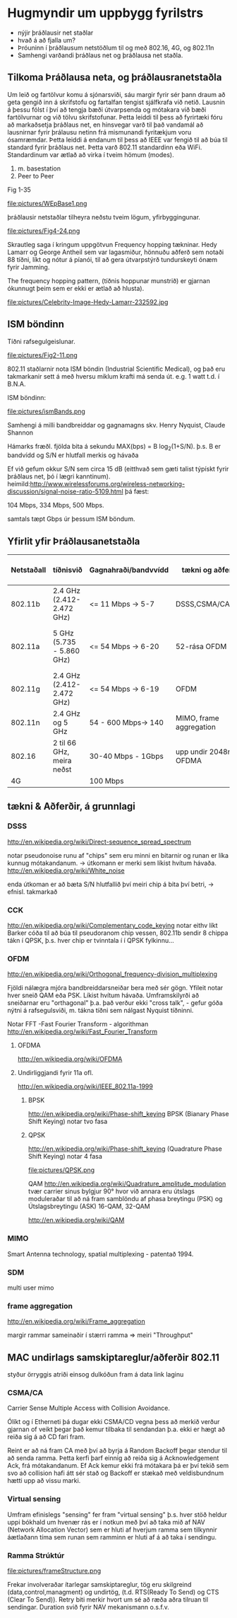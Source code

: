 * Hugmyndir um uppbygg fyrilstrs

- nýjir þráðlausir net staðlar
- hvað á að fjalla um?
- Þróuninn í þráðlausum netstöðlum til og með 802.16, 4G, og 802.11n
- Samhengi varðandi þráðlaus net og þráðlausa net staðla.

** Tilkoma Þráðlausa neta, og þráðlausranetstaðla

  Um leið og fartölvur komu á sjónarsviði, sáu margir fyrir sér þann draum að geta
gengið inn á skrifstofu og fartalfan tengist sjálfkrafa við netið.  Lausnin á þessu
fólst í því að tengja bæði útvarpsenda og mótakara við bæði fartölvurnar og við tölvu
skrifstofunar.  Þetta leiddi til þess að fyrirtæki fóru að markaðsetja þráðlaus net,
en hinsvegar varð til það vandamál að lausnirnar fyrir þrálausu netinn frá mismunandi
fyritækjum voru ósamræmdar.
  Þetta leiddi á endanum til þess að IEEE var fengið til að búa til standard fyrir 
þráðlaus net.  Þetta varð 802.11 standardinn eða WiFi.
Standardinum var ætlað að virka í tveim hömum (modes).
1. m. basestation
2. Peer to Peer

Fig 1-35

file:pictures/WEpBase1.png

 þráðlausir netstaðlar tilheyra neðstu tveim lögum, yfirbyggingunar.

file:pictures/Fig4-24.png

Skrautleg saga í kringum uppgötvun Frequency hopping tækninar.
Hedy Lamarr og George Antheil sem var lagasmiður, hönnuðu aðferð
sem notaði 88 tíðni, líkt og nótur á píanói, til að gera útvarpstýrð
tundurskeyti ónæm fyrir Jamming.

The frequency hopping pattern, (tíðnis hoppunar munstrið)
er gjarnan ókunnugt þeim sem er ekki er ætlað að hlusta).

file:pictures/Celebrity-Image-Hedy-Lamarr-232592.jpg


** ISM böndinn

 Tíðni rafsegulgeislunar.


file:pictures/Fig2-11.png

802.11 staðlarnir nota ISM böndin (Industrial Scientific Medical), og það eru
takmarkanir sett á með hversu miklum krafti má senda út. e.g. 1 watt t.d. í B.N.A.

ISM böndinn:

file:pictures/ismBands.png

Samhengi á milli bandbreiddar og gagnamagns
skv.
Henry Nyquist, Claude Shannon

Hámarks fræðl. fjölda bita á sekundu
MAX(bps) = B log_{2}(1+S/N).
þ.s. B er bandvídd og S/N er hlutfall merkis og hávaða

Ef við gefum okkur S/N sem circa 15 dB (eitthvað sem gæti talist týpískt fyrir þráðlaus net, þó í lægri kanntinum).
heimild:http://www.wirelessforums.org/wireless-networking-discussion/signal-noise-ratio-5109.html
þá fæst:

104 Mbps, 334 Mbps, 500 Mbps.

samtals tæpt Gbps úr þessum ISM böndum.

** Yfirlit yfir Þráðlausanetstaðla

| Netstaðall | tíðnisvið                 | Gagnahraði/bandvvídd | tækni og aðferðir        | Langdrægni                                            | kemur á markað | Athugasemdir                        |
|------------+---------------------------+----------------------+--------------------------+-------------------------------------------------------+----------------+-------------------------------------|
| 802.11b    | 2.4 GHz (2.412-2.472 GHz) | <=  11 Mbps -> 5-7   | DSSS,CSMA/CA,CCK         | 30m(11 Mbps), 90m (1 Mbps)                            |           1999 | Útvíkkun á 802.11, kom á undan a    |
| 802.11a    | 5 GHz (5.735 - 5.860 GHz) | <=  54 Mbps -> 6-20  | 52-rása OFDM             | örlítið minni en b, og veikari fyri veggjum. o.s.f.v. |           1999 | 5 GHz bandið er minna notað         |
| 802.11g    | 2.4 GHz (2.412-2.472 GHz) | <=  54 Mbps -> 6-19  | OFDM                     | 32m ,   95m                                           |           2003 |                                     |
| 802.11n    | 2.4 GHz og 5 GHz          | 54 - 600 Mbps-> 140  | MIMO, frame aggregation  | mismunandi                                            |           2009 | mimi notar mörg loftnet, ístað eins |
| 802.16     | 2 til 66 GHz, meira neðst | 30-40 Mbps - 1Gbps   | upp undir 2048rása OFDMA | 16 km LOS                                             |           2009 | stefnir í svipaða átt og 4G         |
| 4G         |                           | 100 Mbps             |                          |                                                       |                |                                     |




** tækni & Aðferðir, á grunnlagi

*** DSSS
http://en.wikipedia.org/wiki/Direct-sequence_spread_spectrum

notar pseudonoise runu af "chips" sem eru minni en bitarnir og runan
er líka kunnug mótakandanum.  -> útkomann er merki sem líkist hvítum hávaða.
http://en.wikipedia.org/wiki/White_noise

enda útkoman er að bæta S/N hlutfallið
því meiri chip á bita því betri, -> efnisl. takmarkað

*** CCK
http://en.wikipedia.org/wiki/Complementary_code_keying
notar eithv líkt Barker cóða til að búa til pseudoranom chip vessen,
802.11b sendir 8 chippa tákn í QPSK, þ.s. hver chip er tvinntala í í 
QPSK fylkinnu...
*** OFDM
http://en.wikipedia.org/wiki/Orthogonal_frequency-division_multiplexing

Fjöldi nálægra mjóra bandbreiddarsneiðar bera með sér gögn.  Yfileit notar hver sneið QAM
eða PSK.  Líkist hvítum hávaða.  Umframskilyrði að sneiðarnar eru "orthagonal" þ.a. það
verður ekki "cross talk", - gefur góða nýtni á rafsegulsviði, m. tákna tíðni sem nálgast
Nyquist tíðninni. 

Notar FFT -Fast Fourier Transform - algorithman
http://en.wikipedia.org/wiki/Fast_Fourier_Transform 
**** OFDMA
http://en.wikipedia.org/wiki/OFDMA

**** Undirliggjandi fyrir 11a ofl.
http://en.wikipedia.org/wiki/IEEE_802.11a-1999
***** BPSK 
http://en.wikipedia.org/wiki/Phase-shift_keying
BPSK (Bianary Phase Shift Keying) notar tvo fasa

***** QPSK
http://en.wikipedia.org/wiki/Phase-shift_keying
(Quadrature Phase Shift Keying) notar 4 fasa

file:pictures/QPSK.png


QAM
http://en.wikipedia.org/wiki/Quadrature_amplitude_modulation
tvær carrier sinus bylgjur 90° hvor við annara eru útslags moduleraðar
til að ná fram samblöndu af phasa breytingu (PSK) og Útslagsbreytingu (ASK) 
16-QAM, 32-QAM

http://en.wikipedia.org/wiki/QAM


*** MIMO
Smart Antenna technology,
spatial multiplexing - patentað 1994.

*** SDM
multi user mimo



*** frame aggregation
http://en.wikipedia.org/wiki/Frame_aggregation

margir rammar sameinaðir í stærri ramma => meiri "Throughput"



** MAC undirlags samskiptareglur/aðferðir 802.11
styður örryggis atriði einsog dulkóðun fram á data link laginu

*** CSMA/CA
Carrier Sense Multiple Access with Collision Avoidance.

  Ólíkt og í Etherneti þá dugar ekki CSMA/CD vegna þess að merkið verður gjarnan
of veikt þegar það kemur tilbaka til sendandan þ.a. ekki er hægt að reiða sig á að
CD fari fram. 
 
  Reint er að ná fram CA með því að byrja á Random Backoff þegar stendur til að 
senda ramma.  Þetta kerfi þarf einnig að reiða sig á Acknowledgement Ack, frá
mótakandanum.  Ef Ack kemur ekki frá mótakara þá er því tekið sem svo að collision
hafi átt sér stað og Backoff er stækað með veldisbundnum hætti upp að vissu marki.


*** Virtual sensing

  Umfram efinislegs "sensing" fer fram "virtual sensing" þ.s. hver stöð heldur uppi
bókhald um hvenær rás er í notkun með því að taka mið af NAV (Network Allocation Vector)
sem er hluti af hverjum ramma sem tilkynnir áætlaðann tíma sem runan sem ramminn er hluti
af á að taka í sendingu.

*** Ramma Strúktúr

file:pictures/frameStructure.png

Frekar involveraðar ítarlegar samskiptareglur, tög eru skilgreind (data,control,managment) og 
undirtög, (t.d. RTS(Ready To Send) og CTS (Clear To Send)). Retry biti merkir hvort um sé að
ræða aðra tilruan til sendingar. Duration svið fyrir NAV mekanismann o.s.f.v.
